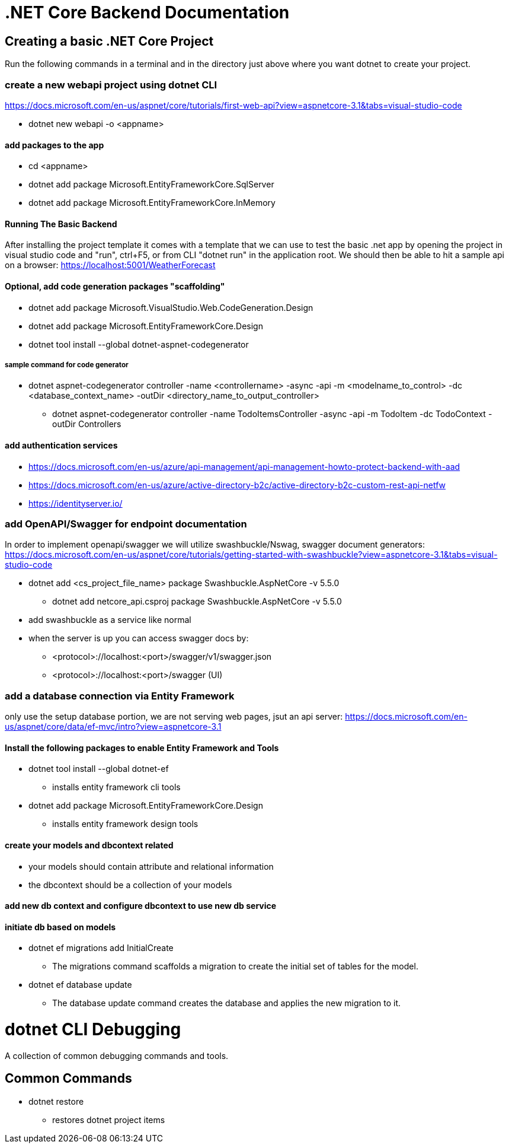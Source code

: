 = .NET Core Backend Documentation

== Creating a basic .NET Core Project
Run the following commands in a terminal and in the directory just above where you want dotnet to create your project.

=== create a new webapi project using dotnet CLI
https://docs.microsoft.com/en-us/aspnet/core/tutorials/first-web-api?view=aspnetcore-3.1&tabs=visual-studio-code

* dotnet new webapi -o <appname>

==== add packages to the app
* cd <appname>
* dotnet add package Microsoft.EntityFrameworkCore.SqlServer
* dotnet add package Microsoft.EntityFrameworkCore.InMemory

==== Running The Basic Backend
After installing the project template it comes with a template that we can use to test the basic .net app by opening the project in visual studio code and "run", ctrl+F5, or from CLI "dotnet run" in the application root. We should then be able to hit a sample api on a browser:
https://localhost:5001/WeatherForecast

==== Optional, add code generation packages "scaffolding"
* dotnet add package Microsoft.VisualStudio.Web.CodeGeneration.Design
* dotnet add package Microsoft.EntityFrameworkCore.Design
* dotnet tool install --global dotnet-aspnet-codegenerator

===== sample command for code generator
* dotnet aspnet-codegenerator controller -name <controllername> -async -api -m <modelname_to_control> -dc <database_context_name> -outDir <directory_name_to_output_controller>
- dotnet aspnet-codegenerator controller -name TodoItemsController -async -api -m TodoItem -dc TodoContext -outDir Controllers

==== add authentication services
* https://docs.microsoft.com/en-us/azure/api-management/api-management-howto-protect-backend-with-aad
* https://docs.microsoft.com/en-us/azure/active-directory-b2c/active-directory-b2c-custom-rest-api-netfw
* https://identityserver.io/

=== add OpenAPI/Swagger for endpoint documentation
In order to implement openapi/swagger we will utilize swashbuckle/Nswag, swagger document generators: 
https://docs.microsoft.com/en-us/aspnet/core/tutorials/getting-started-with-swashbuckle?view=aspnetcore-3.1&tabs=visual-studio-code

* dotnet add <cs_project_file_name> package Swashbuckle.AspNetCore -v 5.5.0
- dotnet add netcore_api.csproj package Swashbuckle.AspNetCore -v 5.5.0
* add swashbuckle as a service like normal
* when the server is up you can access swagger docs by:
- <protocol>://localhost:<port>/swagger/v1/swagger.json 
- <protocol>://localhost:<port>/swagger (UI)

=== add a database connection via Entity Framework
only use the setup database portion, we are not serving web pages, jsut an api server:
https://docs.microsoft.com/en-us/aspnet/core/data/ef-mvc/intro?view=aspnetcore-3.1

==== Install the following packages to enable Entity Framework and Tools
* dotnet tool install --global dotnet-ef
 - installs entity framework cli tools
* dotnet add package Microsoft.EntityFrameworkCore.Design
 - installs entity framework design tools

==== create your models and dbcontext related
* your models should contain attribute and relational information
* the dbcontext should be a collection of your models

==== add new db context and configure dbcontext to use new db service

==== initiate db based on models
* dotnet ef migrations add InitialCreate
 - The migrations command scaffolds a migration to create the initial set of tables for the model.
* dotnet ef database update
 - The database update command creates the database and applies the new migration to it.

= dotnet CLI Debugging
A collection of common debugging commands and tools.

== Common Commands
* dotnet restore
 - restores dotnet project items

